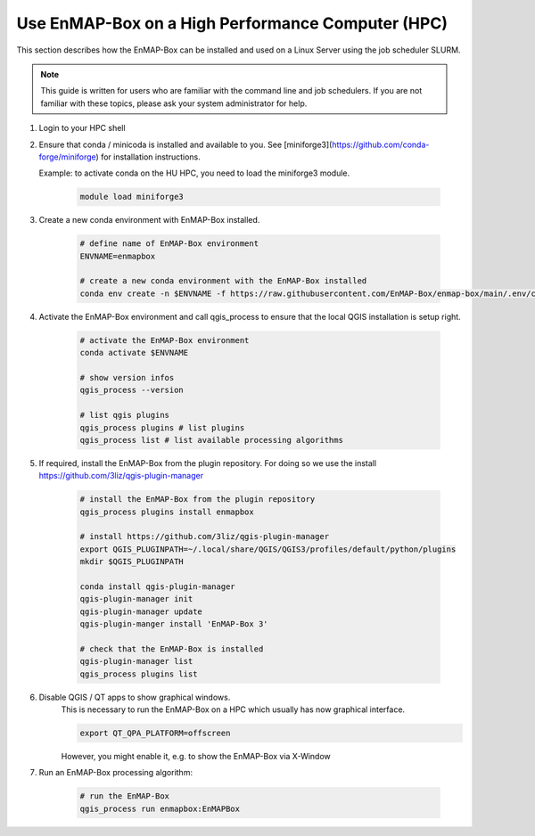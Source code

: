 Use EnMAP-Box on a High Performance Computer (HPC)
==================================================

.. _run_on_hpc:


This section describes how the EnMAP-Box can be installed and used on a Linux Server using the job scheduler SLURM.

.. note::

    This guide is written for users who are familiar with the command line and job schedulers. If you are not familiar with these topics, please ask your system administrator for help.


1. Login to your HPC shell

2. Ensure that conda / minicoda is installed and available to you.
   See [miniforge3](https://github.com/conda-forge/miniforge) for installation instructions.

   Example: to activate conda on the HU HPC, you need to load the miniforge3 module.

    .. code-block:: bash

        module load miniforge3


3. Create a new conda environment with EnMAP-Box installed.

    .. code-block:: bash

        # define name of EnMAP-Box environment
        ENVNAME=enmapbox

        # create a new conda environment with the EnMAP-Box installed
        conda env create -n $ENVNAME -f https://raw.githubusercontent.com/EnMAP-Box/enmap-box/main/.env/conda/enmapbox_full_latest.yml

4. Activate the EnMAP-Box environment and call qgis_process to ensure that the local QGIS installation is setup right.

    .. code-block:: bash

        # activate the EnMAP-Box environment
        conda activate $ENVNAME

        # show version infos
        qgis_process --version

        # list qgis plugins
        qgis_process plugins # list plugins
        qgis_process list # list available processing algorithms


5. If required, install the EnMAP-Box from the plugin repository.
   For doing so we use the install https://github.com/3liz/qgis-plugin-manager

    .. code-block:: bash

        # install the EnMAP-Box from the plugin repository
        qgis_process plugins install enmapbox

        # install https://github.com/3liz/qgis-plugin-manager
        export QGIS_PLUGINPATH=~/.local/share/QGIS/QGIS3/profiles/default/python/plugins
        mkdir $QGIS_PLUGINPATH

        conda install qgis-plugin-manager
        qgis-plugin-manager init
        qgis-plugin-manager update
        qgis-plugin-manger install 'EnMAP-Box 3'

        # check that the EnMAP-Box is installed
        qgis-plugin-manager list
        qgis_process plugins list

6. Disable QGIS / QT apps to show graphical windows.
    This is necessary to run the EnMAP-Box on a HPC which usually has now graphical interface.

    .. code-block:: bash

        export QT_QPA_PLATFORM=offscreen

    However, you might enable it, e.g. to show the EnMAP-Box via X-Window

7. Run an EnMAP-Box processing algorithm:

    .. code-block:: bash

        # run the EnMAP-Box
        qgis_process run enmapbox:EnMAPBox
